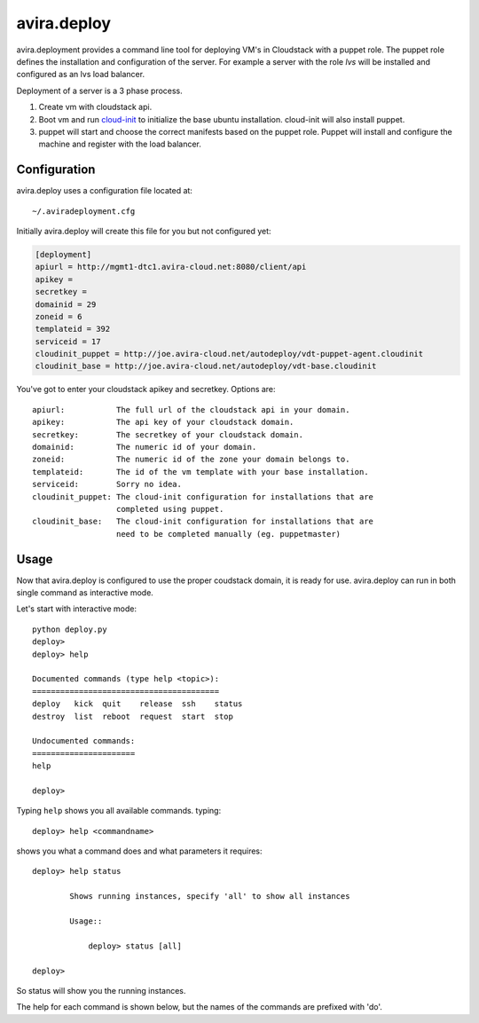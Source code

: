 avira.deploy
============

avira.deployment provides a command line tool for deploying VM's in Cloudstack
with a puppet role. The puppet role defines the installation and configuration
of the server. For example a server with the role *lvs* will be installed and
configured as an lvs load balancer.

Deployment of a server is a 3 phase process.

1. Create vm with cloudstack api.
2. Boot vm and run `cloud-init <https://code.launchpad.net/cloud-init>`_ to
   initialize the base ubuntu installation. cloud-init will also install
   puppet.
3. puppet will start and choose the correct manifests based on the puppet
   role. Puppet will install and configure the machine and register with
   the load balancer.


Configuration
+++++++++++++

avira.deploy uses a configuration file located at::

    ~/.aviradeployment.cfg

Initially avira.deploy will create this file for you but not configured yet:

.. code-block:: ini

    [deployment]
    apiurl = http://mgmt1-dtc1.avira-cloud.net:8080/client/api
    apikey = 
    secretkey = 
    domainid = 29
    zoneid = 6
    templateid = 392
    serviceid = 17
    cloudinit_puppet = http://joe.avira-cloud.net/autodeploy/vdt-puppet-agent.cloudinit
    cloudinit_base = http://joe.avira-cloud.net/autodeploy/vdt-base.cloudinit


You've got to enter your cloudstack apikey and secretkey. Options are::

    apiurl:           The full url of the cloudstack api in your domain.
    apikey:           The api key of your cloudstack domain.
    secretkey:        The secretkey of your cloudstack domain.
    domainid:         The numeric id of your domain.
    zoneid:           The numeric id of the zone your domain belongs to.
    templateid:       The id of the vm template with your base installation.
    serviceid:        Sorry no idea.
    cloudinit_puppet: The cloud-init configuration for installations that are
                      completed using puppet.
    cloudinit_base:   The cloud-init configuration for installations that are
                      need to be completed manually (eg. puppetmaster)

Usage
+++++

Now that avira.deploy is configured to use the proper coudstack domain, it is
ready for use. avira.deploy can run in both single command as interactive mode.

Let's start with interactive mode::
    
    python deploy.py
    deploy> 
    deploy> help
    
    Documented commands (type help <topic>):
    ========================================
    deploy   kick  quit    release  ssh    status
    destroy  list  reboot  request  start  stop  
    
    Undocumented commands:
    ======================
    help
    
    deploy>

Typing ``help`` shows you all available commands. typing::

    deploy> help <commandname>

shows you what a command does and what parameters it requires::

    deploy> help status

            Shows running instances, specify 'all' to show all instances

            Usage::

                deploy> status [all]

    deploy>

So status will show you the running instances.

The help for each command is shown below, but the names of the commands are
prefixed with 'do'.
    
.. automethod:: deploy.CloudstackDeployment.do_deploy(name, userdata=None, cloudinit_config=CLOUDINIT_PUPPET)

.. automethod:: deploy.CloudstackDeployment.do_destroy(machine_id)

.. automethod:: deploy.CloudstackDeployment.do_kick(machine_id)

.. automethod:: deploy.CloudstackDeployment.do_list(type="templates or diskofferings or ip")

.. automethod:: deploy.CloudstackDeployment.do_quit()

.. automethod:: deploy.CloudstackDeployment.do_release(type)

.. automethod:: deploy.CloudstackDeployment.do_request(type)

.. automethod:: deploy.CloudstackDeployment.do_ssh(machine_id)

.. automethod:: deploy.CloudstackDeployment.do_stop(machine_id)

.. automethod:: deploy.CloudstackDeployment.do_start(machine_id)

.. automethod:: deploy.CloudstackDeployment.do_status(all=False)

.. automethod:: deploy.CloudstackDeployment.do_reboot(machine_id)
